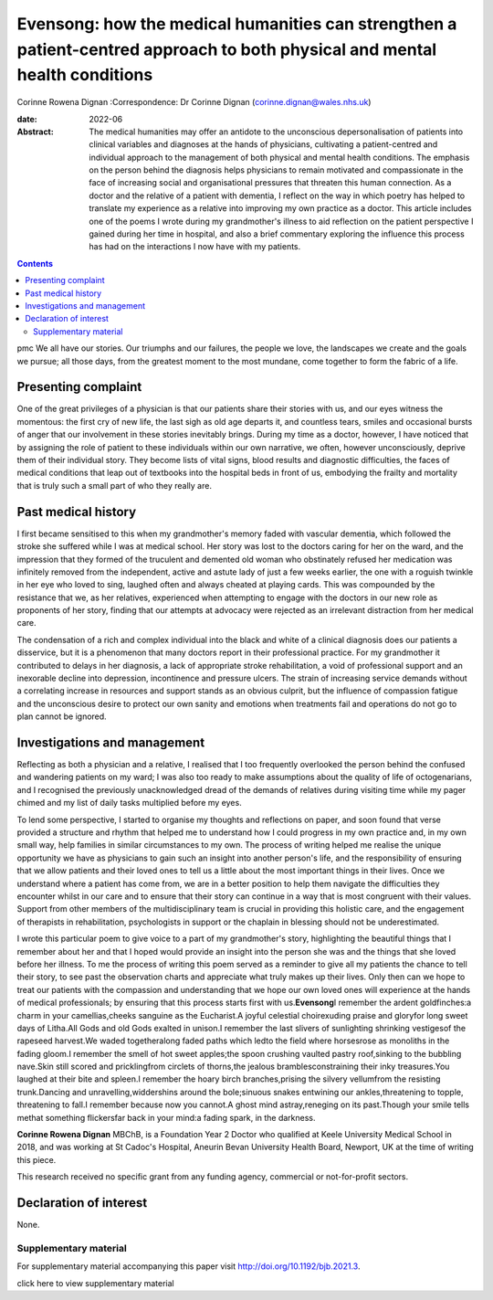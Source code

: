 ============================================================================================================================
Evensong: how the medical humanities can strengthen a patient-centred approach to both physical and mental health conditions
============================================================================================================================



Corinne Rowena Dignan
:Correspondence: Dr Corinne Dignan
(corinne.dignan@wales.nhs.uk)

:date: 2022-06

:Abstract:
   The medical humanities may offer an antidote to the unconscious
   depersonalisation of patients into clinical variables and diagnoses
   at the hands of physicians, cultivating a patient-centred and
   individual approach to the management of both physical and mental
   health conditions. The emphasis on the person behind the diagnosis
   helps physicians to remain motivated and compassionate in the face of
   increasing social and organisational pressures that threaten this
   human connection. As a doctor and the relative of a patient with
   dementia, I reflect on the way in which poetry has helped to
   translate my experience as a relative into improving my own practice
   as a doctor. This article includes one of the poems I wrote during my
   grandmother's illness to aid reflection on the patient perspective I
   gained during her time in hospital, and also a brief commentary
   exploring the influence this process has had on the interactions I
   now have with my patients.


.. contents::
   :depth: 3
..

pmc
We all have our stories. Our triumphs and our failures, the people we
love, the landscapes we create and the goals we pursue; all those days,
from the greatest moment to the most mundane, come together to form the
fabric of a life.

.. _sec1:

Presenting complaint
====================

One of the great privileges of a physician is that our patients share
their stories with us, and our eyes witness the momentous: the first cry
of new life, the last sigh as old age departs it, and countless tears,
smiles and occasional bursts of anger that our involvement in these
stories inevitably brings. During my time as a doctor, however, I have
noticed that by assigning the role of patient to these individuals
within our own narrative, we often, however unconsciously, deprive them
of their individual story. They become lists of vital signs, blood
results and diagnostic difficulties, the faces of medical conditions
that leap out of textbooks into the hospital beds in front of us,
embodying the frailty and mortality that is truly such a small part of
who they really are.

.. _sec2:

Past medical history
====================

I first became sensitised to this when my grandmother's memory faded
with vascular dementia, which followed the stroke she suffered while I
was at medical school. Her story was lost to the doctors caring for her
on the ward, and the impression that they formed of the truculent and
demented old woman who obstinately refused her medication was infinitely
removed from the independent, active and astute lady of just a few weeks
earlier, the one with a roguish twinkle in her eye who loved to sing,
laughed often and always cheated at playing cards. This was compounded
by the resistance that we, as her relatives, experienced when attempting
to engage with the doctors in our new role as proponents of her story,
finding that our attempts at advocacy were rejected as an irrelevant
distraction from her medical care.

The condensation of a rich and complex individual into the black and
white of a clinical diagnosis does our patients a disservice, but it is
a phenomenon that many doctors report in their professional practice.
For my grandmother it contributed to delays in her diagnosis, a lack of
appropriate stroke rehabilitation, a void of professional support and an
inexorable decline into depression, incontinence and pressure ulcers.
The strain of increasing service demands without a correlating increase
in resources and support stands as an obvious culprit, but the influence
of compassion fatigue and the unconscious desire to protect our own
sanity and emotions when treatments fail and operations do not go to
plan cannot be ignored.

.. _sec3:

Investigations and management
=============================

Reflecting as both a physician and a relative, I realised that I too
frequently overlooked the person behind the confused and wandering
patients on my ward; I was also too ready to make assumptions about the
quality of life of octogenarians, and I recognised the previously
unacknowledged dread of the demands of relatives during visiting time
while my pager chimed and my list of daily tasks multiplied before my
eyes.

To lend some perspective, I started to organise my thoughts and
reflections on paper, and soon found that verse provided a structure and
rhythm that helped me to understand how I could progress in my own
practice and, in my own small way, help families in similar
circumstances to my own. The process of writing helped me realise the
unique opportunity we have as physicians to gain such an insight into
another person's life, and the responsibility of ensuring that we allow
patients and their loved ones to tell us a little about the most
important things in their lives. Once we understand where a patient has
come from, we are in a better position to help them navigate the
difficulties they encounter whilst in our care and to ensure that their
story can continue in a way that is most congruent with their values.
Support from other members of the multidisciplinary team is crucial in
providing this holistic care, and the engagement of therapists in
rehabilitation, psychologists in support or the chaplain in blessing
should not be underestimated.

I wrote this particular poem to give voice to a part of my grandmother's
story, highlighting the beautiful things that I remember about her and
that I hoped would provide an insight into the person she was and the
things that she loved before her illness. To me the process of writing
this poem served as a reminder to give all my patients the chance to
tell their story, to see past the observation charts and appreciate what
truly makes up their lives. Only then can we hope to treat our patients
with the compassion and understanding that we hope our own loved ones
will experience at the hands of medical professionals; by ensuring that
this process starts first with us.\ **Evensong**\ I remember the ardent
goldfinches:a charm in your camellias,cheeks sanguine as the Eucharist.A
joyful celestial choirexuding praise and gloryfor long sweet days of
Litha.All Gods and old Gods exalted in unison.I remember the last
slivers of sunlighting shrinking vestigesof the rapeseed harvest.We
waded togetheralong faded paths which ledto the field where horsesrose
as monoliths in the fading gloom.I remember the smell of hot sweet
apples;the spoon crushing vaulted pastry roof,sinking to the bubbling
nave.Skin still scored and pricklingfrom circlets of thorns,the jealous
bramblesconstraining their inky treasures.You laughed at their bite and
spleen.I remember the hoary birch branches,prising the silvery
vellumfrom the resisting trunk.Dancing and unravelling,widdershins
around the bole;sinuous snakes entwining our ankles,threatening to
topple, threatening to fall.I remember because now you cannot.A ghost
mind astray,reneging on its past.Though your smile tells methat
something flickersfar back in your mind:a fading spark, in the darkness.

**Corinne Rowena Dignan** MBChB, is a Foundation Year 2 Doctor who
qualified at Keele University Medical School in 2018, and was working at
St Cadoc's Hospital, Aneurin Bevan University Health Board, Newport, UK
at the time of writing this piece.

This research received no specific grant from any funding agency,
commercial or not-for-profit sectors.

.. _nts4:

Declaration of interest
=======================

None.

.. _sec4:

Supplementary material
----------------------

For supplementary material accompanying this paper visit
http://doi.org/10.1192/bjb.2021.3.

.. container:: caption

   .. rubric:: 

   click here to view supplementary material
